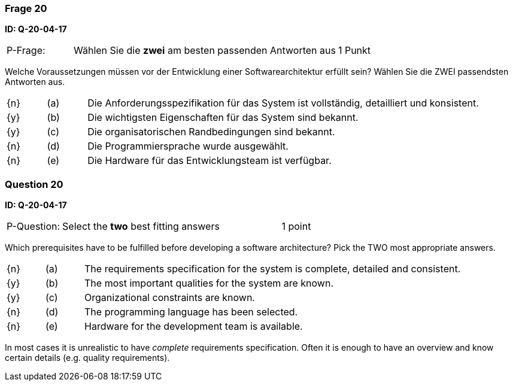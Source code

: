// tag::DE[]
=== Frage 20
**ID: Q-20-04-17**

[cols="2,8,2", frame=ends, grid=rows]
|===
| P-Frage: 
| Wählen Sie die **zwei** am besten passenden Antworten aus
| 1 Punkt
|===

Welche Voraussetzungen müssen vor der Entwicklung einer Softwarearchitektur erfüllt sein?
Wählen Sie die ZWEI passendsten Antworten aus.

[cols="1a,1,10", frame=none, grid=none]
|===

| {n}
| (a)
| Die Anforderungsspezifikation für das System ist vollständig, detailliert und konsistent.

| {y}
| (b) 
| Die wichtigsten Eigenschaften für das System sind bekannt.

| {y}
| (c)
| Die organisatorischen Randbedingungen sind bekannt.

| {n}
| (d) 
| Die Programmiersprache wurde ausgewählt.

| {n}
| (e)
| Die Hardware für das Entwicklungsteam ist verfügbar.
|===

// end::DE[]

// tag::EN[]
=== Question 20
**ID: Q-20-04-17**

[cols="2,8,2", frame=ends, grid=rows]
|===
| P-Question: 
| Select the **two** best fitting answers
| 1 point
|===

Which prerequisites have to be fulfilled before developing a software architecture?
Pick the TWO most appropriate answers.

[cols="1a,1,10", frame=none, grid=none]
|===

| {n}
| (a)
| The requirements specification for the system is complete, detailed and consistent.

| {y}
| (b) 
| The most important qualities for the system are known.

| {y}
| (c) 
| Organizational constraints are known.

| {n}
| (d)
| The programming language has been selected.

| {n}
| (e)
| Hardware for the development team is available.
|===

// end::EN[]

// tag::EXPLANATION[]
In most cases it is unrealistic to have _complete_ requirements specification.
Often it is enough to have an overview and know certain details (e.g. quality requirements).
// end::EXPLANATION[]

